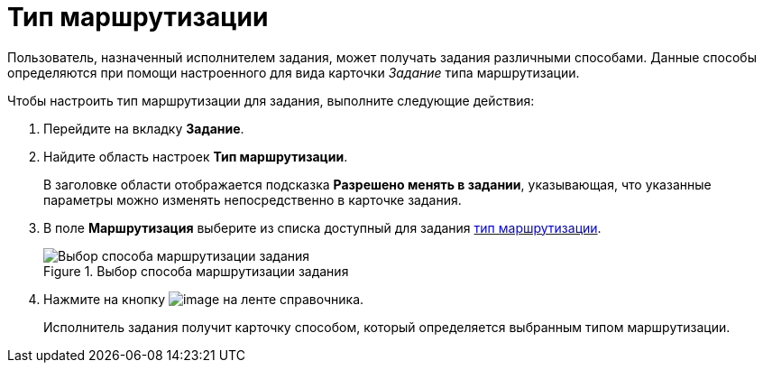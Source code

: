 = Тип маршрутизации

Пользователь, назначенный исполнителем задания, может получать задания различными способами. Данные способы определяются при помощи настроенного для вида карточки _Задание_ типа маршрутизации.

.Чтобы настроить тип маршрутизации для задания, выполните следующие действия:
. Перейдите на вкладку *Задание*.
. Найдите область настроек *Тип маршрутизации*.
+
В заголовке области отображается подсказка *Разрешено менять в задании*, указывающая, что указанные параметры можно изменять непосредственно в карточке задания.
. В поле *Маршрутизация* выберите из списка доступный для задания xref:staff_RoutTypes.adoc[тип маршрутизации].
+
.Выбор способа маршрутизации задания
image::cSub_Task_Task_RoutTypes.png[Выбор способа маршрутизации задания]
+
. Нажмите на кнопку image:buttons/cSub_Save.png[image] на ленте справочника.
+
Исполнитель задания получит карточку способом, который определяется выбранным типом маршрутизации.

